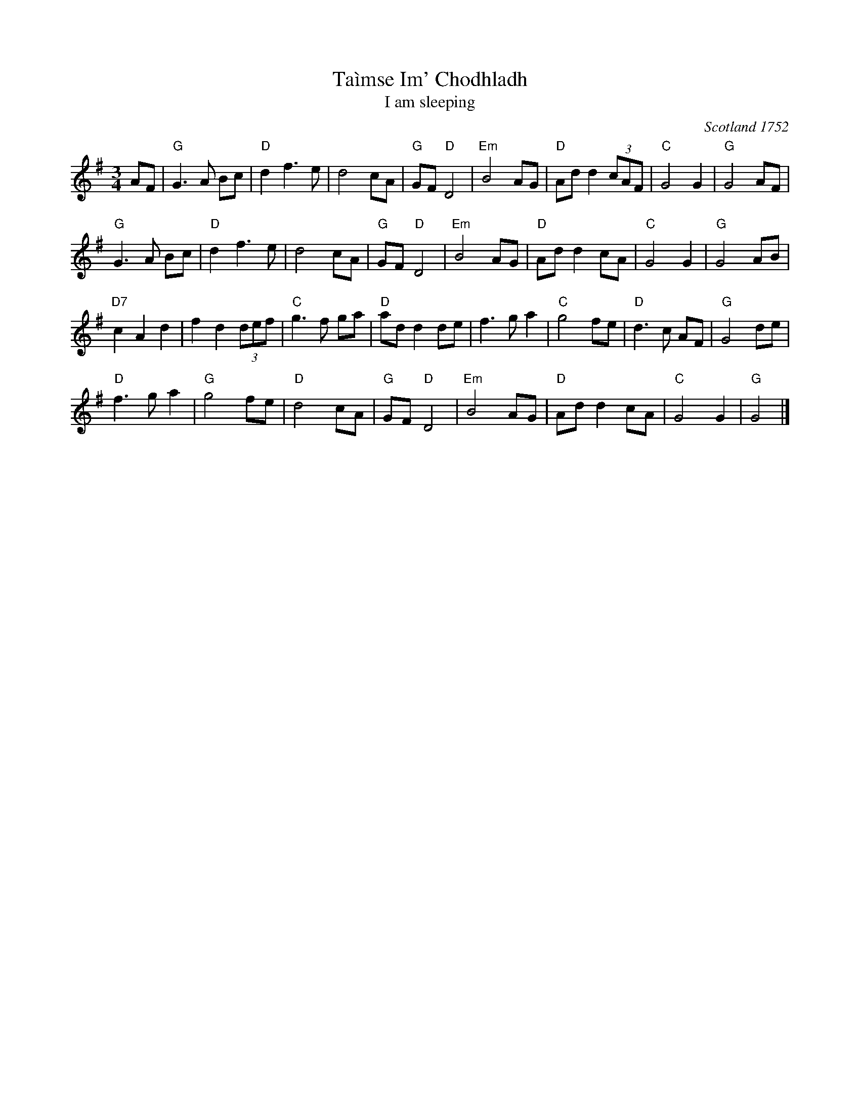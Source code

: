 X: 1
T: Ta\`imse Im' Chodhladh
T: I am sleeping
O: Scotland 1752
N: This title is in old (Irish) Gaelic; the tune is played in both Ireland and Scotland.
B: "Musick for Allan Ramsey's Collection of Scots Songs", Edinburgh 1725 [in F]
M: 3/4
L: 1/8
R: waltz
K: G
AF \
| "G"G2>A2 Bc | "D"d2f2>e2 | d4cA | "G"GF"D"D4 |\
"Em"B4AG | "D"Add2(3cAF | "C"G4G2 | "G"G4AF |
"G"G2>A2 Bc | "D"d2f2>e2 | d4cA | "G"GF"D"D4 |\
"Em"B4AG | "D"Add2cA | "C"G4G2 | "G"G4AB |
"D7"c2A2d2 |f2d2(3def | "C"g3f ga | "D"add2de |\
f2>g2a2 | "C"g4fe | "D"d2>c2 AF | "G"G4 de |
"D"f2>g2a2 | "G"g4fe | "D"d4cA | "G"GF"D"D4 |\
"Em"B4AG | "D"Add2cA | "C"G4G2 | "G"G4 |]
